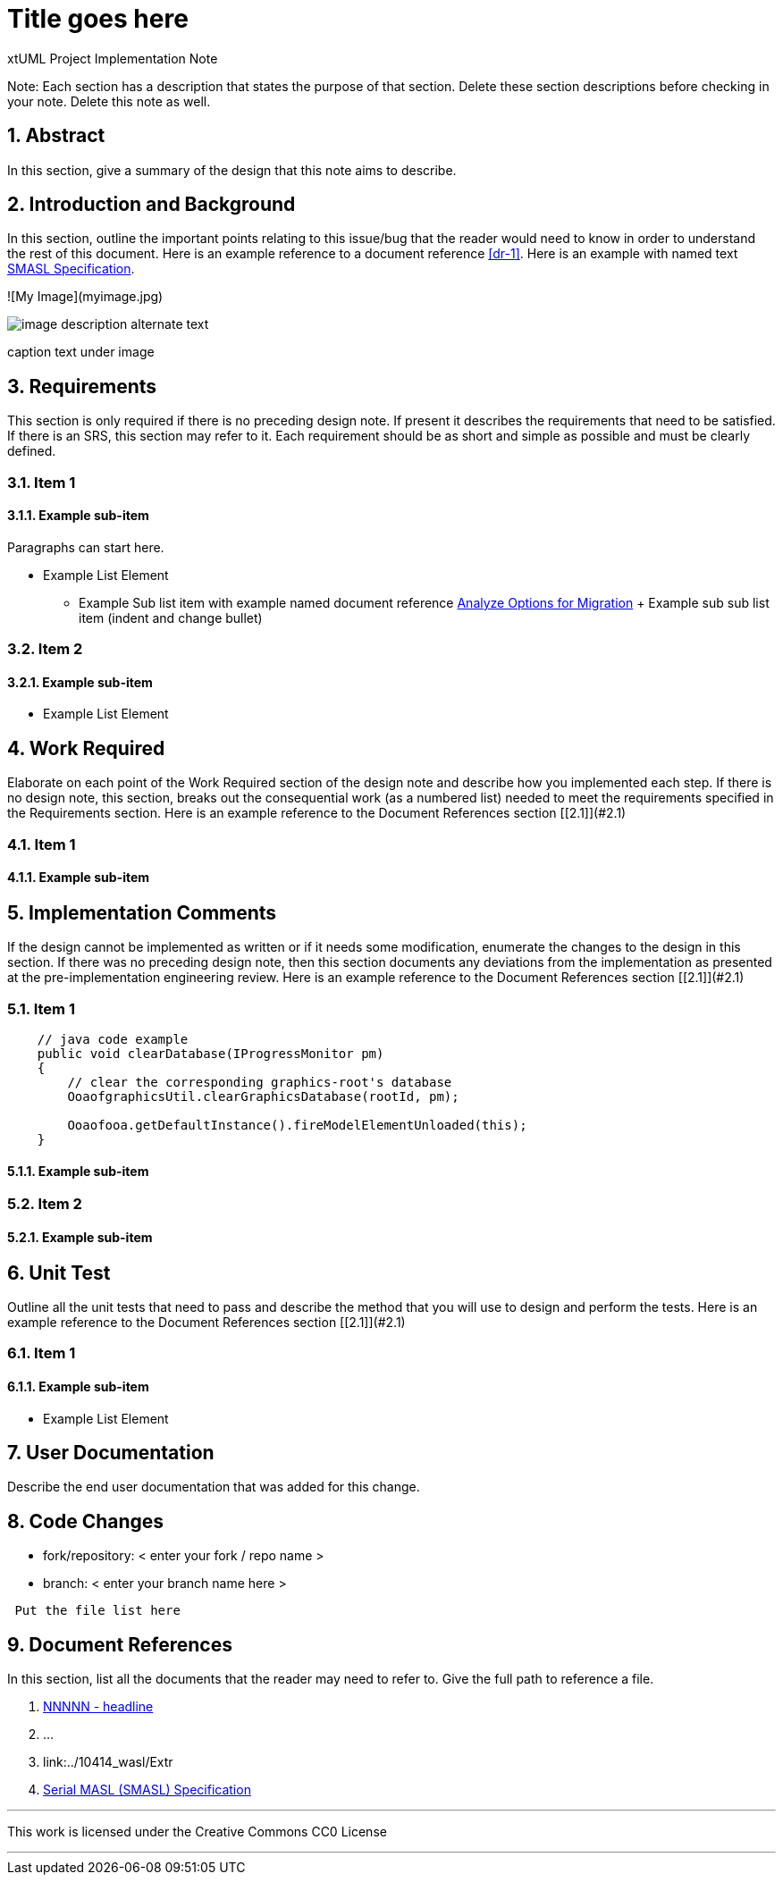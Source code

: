= Title goes here

xtUML Project Implementation Note

:sectnums:

Note: Each section has a description that states the purpose of that section.
Delete these section descriptions before checking in your note.  Delete this
note as well.

== Abstract

In this section, give a summary of the design that this note aims to
describe.

== Introduction and Background

In this section, outline the important points relating to this issue/bug that
the reader would need to know in order to understand the rest of this
document. Here is an example reference to a document reference <<dr-1>>.
Here is an example with named text <<dr-2,SMASL Specification>>.

![My Image](myimage.jpg)
[[wasl-flow]]
image::localfilename.png[image description alternate text]
caption text under image

== Requirements

This section is only required if there is no preceding design note. 
If present it describes the requirements that need to be satisfied.  If there 
is an SRS, this section may refer to it.  Each requirement should be as short 
and simple as possible and must be clearly defined.

=== Item 1  
==== Example sub-item
Paragraphs can start here.

* Example List Element
  - Example Sub list item with example named document reference <<dr-2,Analyze Options for Migration>>
    + Example sub sub list item (indent and change bullet)

=== Item 2  
==== Example sub-item

* Example List Element

== Work Required

Elaborate on each point of the Work Required section of the design note and
describe how you implemented each step.  
If there is no design note, this section, breaks out the consequential work 
(as a numbered list) needed to meet the requirements specified in the 
Requirements section. Here is an example reference to the Document References section [[2.1]](#2.1)

=== Item 1  
==== Example sub-item

== Implementation Comments

If the design cannot be implemented as written or if it needs some modification,
enumerate the changes to the design in this section.  If there was no preceding
design note, then this section documents any deviations from the implementation
as presented at the pre-implementation engineering review. Here is an example reference to the Document References section [[2.1]](#2.1)

=== Item 1  
```java
    // java code example
    public void clearDatabase(IProgressMonitor pm) 
    {
        // clear the corresponding graphics-root's database
        OoaofgraphicsUtil.clearGraphicsDatabase(rootId, pm);

        Ooaofooa.getDefaultInstance().fireModelElementUnloaded(this);
    }
```
==== Example sub-item

=== Item 2  
==== Example sub-item

== Unit Test

Outline all the unit tests that need to pass and describe the method that you
will use to design and perform the tests. Here is an example reference to the Document References section [[2.1]](#2.1)

=== Item 1  
==== Example sub-item

* Example List Element

== User Documentation

Describe the end user documentation that was added for this change. 

== Code Changes

- fork/repository: < enter your fork / repo name >
- branch: < enter your branch name here >

```
 Put the file list here 
```

== Document References

In this section, list all the documents that the reader may need to refer to.
Give the full path to reference a file.

. [[dr-1]] https://support.onefact.net/issues/NNNNN[NNNNN - headline]
. [[dr-2]] ...
. [[dr-3]] link:../10414_wasl/Extr
. [[dr-4]] link:../8073_masl_parser/8277_serial_masl_spec.md[Serial MASL (SMASL) Specification]

---

This work is licensed under the Creative Commons CC0 License

---

